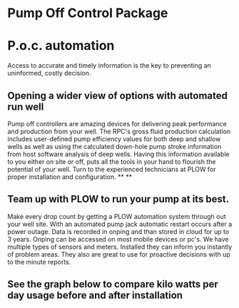 * Pump Off Control Package 
[[/assets/img/edited_pocnodrive.jpg]]

* P.o.c. automation 
Access to accurate and timely information is the key to preventing an uninformed, costly decision.
** Opening a wider view of options with automated run well 
Pump off controllers are amazing devices for delivering peak performance and production from your well.
The RPC's gross fluid production calculation includes user-defined pump efficiency values 
for both deep and shallow wells as well as using the calculated down-hole pump stroke information
from host software analysis of deep wells.  Having this information available to you either on site 
or off, puts all the tools in your hand to flourish the potential of your well.  Turn to the experienced
technicians at PLOW for proper installation and configuration.
**
**
** Team up with PLOW to run your pump at its best.
Make every drop count by getting a PLOW automation system through out your well site.  With an automated pump
jack automatic restart occurs after a power outage. Data is recorded in onping and than stored in cloud for up to 
3 years. Onping can be accessed on most mobile devices or pc's. We have multiple types of sensors and meters.
Installed they can inform you instantly of problem areas. They also are great to use for proactive decisions with 
up to the minute reports.
   
  
** See the graph below to compare kilo watts per day usage before and after installation
[[/assets/img/rpc_graph.jpg]]   
